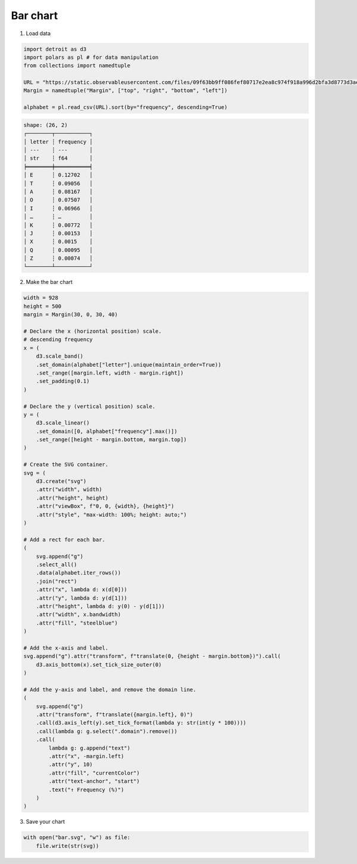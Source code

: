 Bar chart
=========

.. image:: figures/light-bar.svg
   :align: center
   :class: only-light

.. image:: figures/dark-bar.svg
   :align: center
   :class: only-dark

1. Load data

.. code:: python

   import detroit as d3
   import polars as pl # for data manipulation
   from collections import namedtuple

   URL = "https://static.observableusercontent.com/files/09f63bb9ff086fef80717e2ea8c974f918a996d2bfa3d8773d3ae12753942c002d0dfab833d7bee1e0c9cd358cd3578c1cd0f9435595e76901508adc3964bbdc?response-content-disposition=attachment%3Bfilename*%3DUTF-8%27%27alphabet.csv"
   Margin = namedtuple("Margin", ["top", "right", "bottom", "left"])

   alphabet = pl.read_csv(URL).sort(by="frequency", descending=True)

.. code::

   shape: (26, 2)
   ┌────────┬───────────┐
   │ letter ┆ frequency │
   │ ---    ┆ ---       │
   │ str    ┆ f64       │
   ╞════════╪═══════════╡
   │ E      ┆ 0.12702   │
   │ T      ┆ 0.09056   │
   │ A      ┆ 0.08167   │
   │ O      ┆ 0.07507   │
   │ I      ┆ 0.06966   │
   │ …      ┆ …         │
   │ K      ┆ 0.00772   │
   │ J      ┆ 0.00153   │
   │ X      ┆ 0.0015    │
   │ Q      ┆ 0.00095   │
   │ Z      ┆ 0.00074   │
   └────────┴───────────┘

2. Make the bar chart

.. code:: python

   width = 928
   height = 500
   margin = Margin(30, 0, 30, 40)

   # Declare the x (horizontal position) scale.
   # descending frequency
   x = (
       d3.scale_band()
       .set_domain(alphabet["letter"].unique(maintain_order=True))
       .set_range([margin.left, width - margin.right])
       .set_padding(0.1)
   )

   # Declare the y (vertical position) scale.
   y = (
       d3.scale_linear()
       .set_domain([0, alphabet["frequency"].max()])
       .set_range([height - margin.bottom, margin.top])
   )

   # Create the SVG container.
   svg = (
       d3.create("svg")
       .attr("width", width)
       .attr("height", height)
       .attr("viewBox", f"0, 0, {width}, {height}")
       .attr("style", "max-width: 100%; height: auto;")
   )

   # Add a rect for each bar.
   (
       svg.append("g")
       .select_all()
       .data(alphabet.iter_rows())
       .join("rect")
       .attr("x", lambda d: x(d[0]))
       .attr("y", lambda d: y(d[1]))
       .attr("height", lambda d: y(0) - y(d[1]))
       .attr("width", x.bandwidth)
       .attr("fill", "steelblue")
   )

   # Add the x-axis and label.
   svg.append("g").attr("transform", f"translate(0, {height - margin.bottom})").call(
       d3.axis_bottom(x).set_tick_size_outer(0)
   )

   # Add the y-axis and label, and remove the domain line.
   (
       svg.append("g")
       .attr("transform", f"translate({margin.left}, 0)")
       .call(d3.axis_left(y).set_tick_format(lambda y: str(int(y * 100))))
       .call(lambda g: g.select(".domain").remove())
       .call(
           lambda g: g.append("text")
           .attr("x", -margin.left)
           .attr("y", 10)
           .attr("fill", "currentColor")
           .attr("text-anchor", "start")
           .text("↑ Frequency (%)")
       )
   )

3. Save your chart

.. code:: python

   with open("bar.svg", "w") as file:
       file.write(str(svg))
